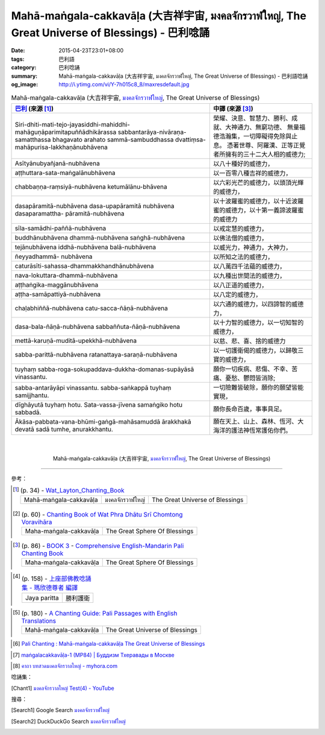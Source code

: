 Mahā-maṅgala-cakkavāḷa (大吉祥宇宙, มงคลจักรวาฬใหญ่, The Great Universe of Blessings) - 巴利唸誦
###############################################################################################

:date: 2015-04-23T23:01+08:00
:tags: 巴利語
:category: 巴利唸誦
:summary: Mahā-maṅgala-cakkavāḷa (大吉祥宇宙, มงคลจักรวาฬใหญ่, The Great Universe of Blessings) - 巴利語唸誦
:og_image: http://i.ytimg.com/vi/Y-7h015c8_8/maxresdefault.jpg


.. list-table:: Mahā-maṅgala-cakkavāḷa (大吉祥宇宙, `มงคลจักรวาฬใหญ่`_, The Great Universe of Blessings)
   :header-rows: 1
   :class: table-syntax-diff

   * - `巴利`_ (來源 [1]_)

     - 中譯 (來源 [3]_)

   * - Siri-dhiti-mati-tejo-jayasiddhi-mahiddhi-mahāguṇāparimitapuññādhikārassa
       sabbantarāya-nivāraṇa-samatthassa bhagavato arahato sammā-sambuddhassa
       dvattiṃsa-mahāpurisa-lakkhaṇānubhāvena

     - 榮耀、決意、智慧力、勝利、成就、大神通力、無窮功德、
       無量福德浩瀚集，一切障礙得免除與止息。
       憑著世尊、阿羅漢、正等正覺者所擁有的三十二大人相的威德力;

   * - Asītyānubyañjanā-nubhāvena

     - 以八十種好的威德力，

   * - aṭṭhuttara-sata-maṅgalānubhāvena

     - 以一百零八種吉祥的威德力，

   * - chabbaṇṇa-raṃsiyā-nubhāvena ketumālānu-bhāvena

     - 以六彩光芒的威德力，以頭頂光輝的威德力，

   * - dasapāramitā-nubhāvena dasa-upapāramitā nubhāvena dasaparamattha- pāramitā-nubhāvena

     - 以十波羅蜜的威德力，以十近波羅蜜的威德力，以十第一義諦波羅蜜的威德力

   * - sīla-samādhi-paññā-nubhāvena

     - 以戒定慧的威德力，

   * - buddhānubhāvena dhammā-nubhāvena saṅghā-nubhāvena

     - 以佛法僧的威德力，

   * - tejānubhāvena iddhā-nubhāvena balā-nubhāvena

     - 以威光力，神通力，大神力，

   * - ñeyyadhammā- nubhāvena

     - 以所知之法的威德力，

   * - caturāsīti-sahassa-dhammakkhandhānubhāvena

     - 以八萬四千法蘊的威德力，

   * - nava-lokuttara-dhammā-nubhāvena

     - 以九種出世間法的威德力，

   * - aṭṭhaṅgika-maggānubhāvena

     - 以八正道的威德力，

   * - aṭṭha-samāpattiyā-nubhāvena

     - 以八定的威德力，

   * - chaḷabhiññā-nubhāvena catu-sacca-ñāṇā-nubhāvena

     - 以六通的威德力，以四諦智的威德力，

   * - dasa-bala-ñāṇā-nubhāvena sabbaññuta-ñāṇā-nubhāvena

     - 以十力智的威德力，以一切知智的威德力，

   * - mettā-karuṇā-muditā-upekkhā-nubhāvena

     - 以慈、悲、喜、捨的威德力

   * - sabba-parittā-nubhāvena ratanattaya-saraṇā-nubhāvena

     - 以一切護衛偈的威德力，以歸敬三寶的威德力，

   * - tuyhaṃ sabba-roga-sokupaddava-dukkha-domanas-supāyāsā vinassantu.

     - 願你一切疾病、悲傷、不幸、苦痛、憂愁、鬱悶皆消除;

   * - sabba-antarāyāpi vinassantu. sabba-saṅkappā tuyhaṃ samijjhantu.

     - 一切險難皆破除，願你的願望皆能實現，

   * - dīghāyutā tuyhaṃ hotu. Sata-vassa-jīvena samaṅgiko hotu sabbadā.

     - 願你長命百歲，事事具足。


   * - Ākāsa-pabbata-vana-bhūmi-gaṅgā-mahāsamuddā
       ārakkhakā devatā sadā tumhe, anurakkhantu.

     - 願在天上、山上、森林、恆河、大海洋的護法神恆常護佑你們。

|
|

.. container:: align-center video-container

  .. raw:: html

    <iframe width="560" height="315" src="https://www.youtube.com/embed/ASpK0Lv_Jec" frameborder="0" allowfullscreen></iframe>

.. container:: align-center video-container-description

  Mahā-maṅgala-cakkavāḷa (大吉祥宇宙, `มงคลจักรวาฬใหญ่`_, The Great Universe of Blessings)

..
 .. container:: align-center video-container
  .. raw:: html
    <audio controls>
      <source src="/7rsk9vjkm4p8z5xrdtqc/audio/ForestMeditation/04namokara-atthaka.mp3" type="audio/mpeg">
      Your browser does not support the audio element.
    </audio>
 .. container:: align-center video-container-description
  The Homage Octet - `Pali Chants - Forest Meditation`_

----

參考：

..
 .. list-table:: (p. 14) -
   `PART 1 <http://methika.com/wp-content/uploads/2009/09/palienglishthaichantingbook-1.pdf>`_ -
   `Thai-Pali-English Chanting Book <http://methika.com/chanting-book/>`_
   :header-rows: 0
   * - SANGHĀNUSSATI
     - Recollection on the Sangha

.. [1]
 .. list-table:: (p. 34) -
   `Wat_Layton_Chanting_Book <http://www.watlayton.org/attachments/view/?attach_id=16856>`_
   :header-rows: 0

   * - Mahā-maṅgala-cakkavāḷa
     - มงคลจักรวาฬใหญ่
     - The Great Universe of Blessings

.. [2]
 .. list-table:: (p. 60) -
   `Chanting Book of Wat Phra Dhātu Srī Chomtong Voravihāra <http://vipassanasangha.free.fr/ChantingBook.pdf>`_
   :header-rows: 0

   * - Maha-maṅgala-cakkavāḷa
     - The Great Sphere Of Blessings

..
   `Wat Nong Pah Pong Chanting Book (Pali - Thai, romanized) <http://mahanyano.blogspot.com/2012/03/chanting-book.html>`_
   (`PDF <https://docs.google.com/file/d/0B3rNKttyXDClQ1RDTDJnXzRUUjJweE5TcWRnZWdIUQ/edit>`__)

..
 .. list-table:: (p. 137) -
   `Wat Pah Nanachat Chanting Book (2014) PDF <https://www.dropbox.com/s/e7k4vf4j8jeotso/Buddhist%20Chanting%20Pali%20English%20with%20cover.pdf?dl=0>`_
   :header-rows: 0
   * - Namo-kāra-aṭṭhaka

..
 .. list-table:: (p. 101) -
   `Part 2 <http://methika.com/wp-content/uploads/2009/09/pali-chinese-chantingbook-part2.pdf>`__ -
   `Pali-Mandarin Chanting Book <http://methika.com/pali-mandarin-chanting-book/>`_
   :header-rows: 0
   * - NAMOKĀRAṬṬHAKAGĀTHĀ
     - 礼敬八偈

.. [3]
 .. list-table:: (p. 86) -
   `BOOK 3 <http://methika.com/wp-content/uploads/2010/01/Book3.PDF>`_ -
   `Comprehensive English-Mandarin Pali Chanting Book <http://methika.com/comprehensive-english-mandarin-chanting-book/>`_
   :header-rows: 0

   * - Maha-maṅgala-cakkavāḷa
     - The Great Sphere Of Blessings

.. `5-Evening.pdf <https://onedrive.live.com/view.aspx?cid=A88AE0574C8756AE&resid=A88AE0574C8756AE%211479&qt=sharedby&app=WordPdf>`_ -
   `佛教朝暮课诵第七版 <https://skydrive.live.com/?cid=a88ae0574c8756ae#cid=A88AE0574C8756AE&id=A88AE0574C8756AE%21353>`_

..
 .. list-table:: (p. 109) -
   `Chanting Book - Pali-Thai-English-Chinese [1.0] <http://www.nirotharam.com/book/English-ChineseChantingbook1.pdf>`_
   :header-rows: 0
   * - NAMOKĀRA-AṬṬHAKA-GĀTHĀ
     - The Homage Octet
     - 八南无偈

.. `Daily Contemplation - Pali-Thai-English-Chinese Chanting Book 2 <http://www.nirotharam.com/book/English-ChineseChantingbook2.pdf>`_

.. `朝のお経（僧侶編） - タイ仏教 <http://mixi.jp/view_bbs.pl?comm_id=568167&id=57820764>`_

.. `巴英中對照-課誦 <http://www.dhammatalks.org/Dhamma/Chanting/Verses2.htm>`_

.. [4]
 .. list-table:: (p. 158) -
   `上座部佛教唸誦集 - 瑪欣德尊者 編譯 <http://www.dhammatalks.net/Chinese/Bhikkhu_Mahinda-Puja.pdf>`_
   :header-rows: 0

   * - Jaya paritta
     - 勝利護衛

.. `Chanting: Morning & Evening Chanting, Reflections, Formal Requests <http://saranaloka.org/wp-content/uploads/2012/10/Chanting-Book.pdf>`_

.. [5]
 .. list-table:: (p. 180) -
   `A Chanting Guide: Pali Passages with English Translations <http://www.dhammatalks.org/Archive/Writings/ChantingGuideWithIndex.pdf>`_
   :header-rows: 0

   * - Mahā-maṅgala-cakkavāḷa
     - The Great Universe of Blessings

.. `Pali Chants - Forest Meditation <http://forestmeditation.com/audio/audio.html>`__

..
 .. list-table:: (p. 25) -
   `Samatha Chanting Book <http://www.bahaistudies.net/asma/samatha4.pdf>`_
   (`Chanting Book on Scribd <http://www.scribd.com/doc/122173534/sambuddhe>`_)
   :header-rows: 0
   * - MORAPARITTA
     - The Peacock Paritta

.. `สวดมนต์วัดญาณรังษี หน้า 1-20 <http://watpradhammajak.blogspot.com/2012/07/1-20.html>`_

.. [6] `Pali Chanting : Mahā-maṅgala-cakkavāḷa   The Great Universe of Blessings <http://4palichant101.blogspot.com/2013/02/maha-mangala-cakkavala-great-universe.html>`_

.. `上座部パーリ語常用経典集（パリッタ）－真言宗泉涌寺派大本山 法楽寺－<http://www.horakuji.hello-net.info/BuddhaSasana/Theravada/index.htm>`_

.. [7] `maṅgalacakkavāḷa-1 (MP84) | Буддизм Тхеравады в Москве <http://www.theravada.su/node/913>`_

.. `buddhist dhamma: 10 อัคคัปปะสาทะสูตร  : Aggappasadasuttagāthā  : <http://dhammachanting.blogspot.com/2012/08/10-aggappasadasuttagatha.html>`_

.. `AN 4.34: Aggap­pasā­da­sutta (Pāli) - Catukka Nipāta - SuttaCentral <http://suttacentral.net/pi/an4.34>`_

.. [8] `คาถา บทสวดมงคลจักรวาลใหญ่ - myhora.com <http://www.myhora.com/%E0%B8%84%E0%B8%B2%E0%B8%96%E0%B8%B2/%E0%B8%9A%E0%B8%97%E0%B8%AA%E0%B8%A7%E0%B8%94%E0%B8%A1%E0%B8%87%E0%B8%84%E0%B8%A5%E0%B8%88%E0%B8%B1%E0%B8%81%E0%B8%A3%E0%B8%A7%E0%B8%B2%E0%B8%A5%E0%B9%83%E0%B8%AB%E0%B8%8D%E0%B9%88-K084.aspx>`_

唸誦集：

.. [Chant1] `มงคลจักรวาลใหญ่ Test(4) - YouTube <https://www.youtube.com/watch?v=ASpK0Lv_Jec>`_


搜尋：

.. [Search1] Google Search `มงคลจักรวาฬใหญ่ <https://www.google.com/search?q=%E0%B8%A1%E0%B8%87%E0%B8%84%E0%B8%A5%E0%B8%88%E0%B8%B1%E0%B8%81%E0%B8%A3%E0%B8%A7%E0%B8%B2%E0%B8%AC%E0%B9%83%E0%B8%AB%E0%B8%8D%E0%B9%88>`__

.. [Search2] DuckDuckGo Search `มงคลจักรวาฬใหญ่ <https://duckduckgo.com/?q=%E0%B8%A1%E0%B8%87%E0%B8%84%E0%B8%A5%E0%B8%88%E0%B8%B1%E0%B8%81%E0%B8%A3%E0%B8%A7%E0%B8%B2%E0%B8%AC%E0%B9%83%E0%B8%AB%E0%B8%8D%E0%B9%88>`__



.. _มงคลจักรวาฬใหญ่: http://www.myhora.com/%E0%B8%84%E0%B8%B2%E0%B8%96%E0%B8%B2/%E0%B8%9A%E0%B8%97%E0%B8%AA%E0%B8%A7%E0%B8%94%E0%B8%A1%E0%B8%87%E0%B8%84%E0%B8%A5%E0%B8%88%E0%B8%B1%E0%B8%81%E0%B8%A3%E0%B8%A7%E0%B8%B2%E0%B8%A5%E0%B9%83%E0%B8%AB%E0%B8%8D%E0%B9%88-K084.aspx

.. _Pali Chants - Forest Meditation: http://forestmeditation.com/audio/audio.html

.. _Pali Chants | dhammatalks.org: http://www.dhammatalks.org/chant_index.html

.. _巴利: http://zh.wikipedia.org/zh-tw/%E5%B7%B4%E5%88%A9%E8%AF%AD
